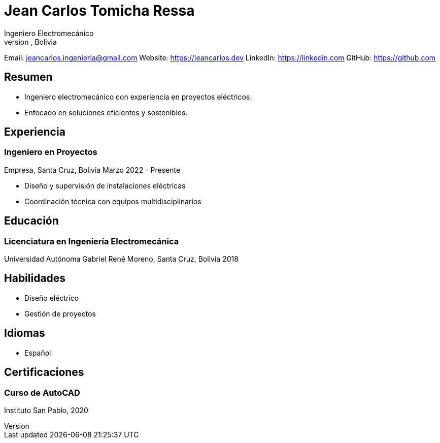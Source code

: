 = Jean Carlos Tomicha Ressa
Ingeniero Electromecánico
Santa Cruz, Bolivia

Email: jeancarlos.ingenieria@gmail.com  
Website: https://jeancarlos.dev  
LinkedIn: https://linkedin.com  
GitHub: https://github.com  

== Resumen

- Ingeniero electromecánico con experiencia en proyectos eléctricos.
- Enfocado en soluciones eficientes y sostenibles.

== Experiencia

=== Ingeniero en Proyectos
Empresa, Santa Cruz, Bolivia  
Marzo 2022 - Presente

- Diseño y supervisión de instalaciones eléctricas
- Coordinación técnica con equipos multidisciplinarios

== Educación

=== Licenciatura en Ingeniería Electromecánica
Universidad Autónoma Gabriel René Moreno, Santa Cruz, Bolivia  
2018

== Habilidades

- Diseño eléctrico
- Gestión de proyectos

== Idiomas

- Español

== Certificaciones

=== Curso de AutoCAD
Instituto San Pablo, 2020

